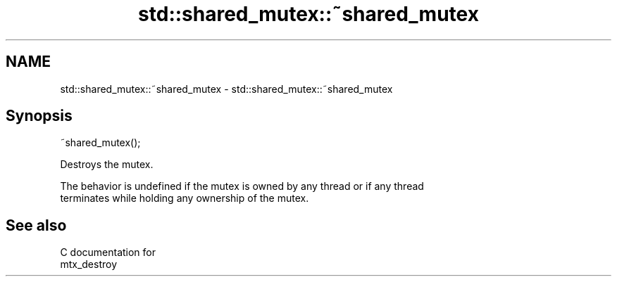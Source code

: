 .TH std::shared_mutex::~shared_mutex 3 "2021.11.17" "http://cppreference.com" "C++ Standard Libary"
.SH NAME
std::shared_mutex::~shared_mutex \- std::shared_mutex::~shared_mutex

.SH Synopsis
   ~shared_mutex();

   Destroys the mutex.

   The behavior is undefined if the mutex is owned by any thread or if any thread
   terminates while holding any ownership of the mutex.

.SH See also

   C documentation for
   mtx_destroy
